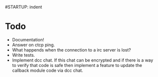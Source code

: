 #STARTUP: indent

* Todo
  - Documentation!
  - Answer on ctcp ping.
  - What happends when the connection to a irc server is lost?
  - Write tests.
  - Implement dcc chat. If this chat can be encrypted and if there is
    a way to verify that code is safe then implement a feature to
    update the callback module code via dcc chat.

